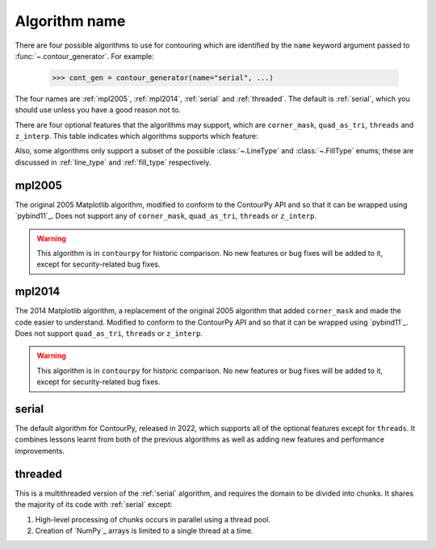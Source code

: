 Algorithm name
--------------

There are four possible algorithms to use for contouring which are identified by the ``name``
keyword argument passed to :func:`~.contour_generator`. For example:

  >>> cont_gen = contour_generator(name="serial", ...)

The four names are :ref:`mpl2005`, :ref:`mpl2014`, :ref:`serial` and :ref:`threaded`.
The default is :ref:`serial`, which you should use unless you have a good reason not to.

There are four optional features that the algorithms may support, which are ``corner_mask``,
``quad_as_tri``, ``threads`` and ``z_interp``. This table indicates which algorithms supports which
feature:

.. name_supports::

Also, some algorithms only support a subset of the possible :class:`~.LineType`
and :class:`~.FillType` enums; these are discussed in :ref:`line_type` and :ref:`fill_type`
respectively.

.. _mpl2005:

mpl2005
^^^^^^^

The original 2005 Matplotlib algorithm, modified to conform to the ContourPy API and so that it
can be wrapped using `pybind11`_. Does not support any of ``corner_mask``, ``quad_as_tri``,
``threads`` or ``z_interp``.

.. warning::

   This algorithm is in ``contourpy`` for historic comparison. No new features or bug fixes will be
   added to it, except for security-related bug fixes.

.. _mpl2014:

mpl2014
^^^^^^^

The 2014 Matplotlib algorithm, a replacement of the original 2005 algorithm that added
``corner_mask`` and made the code easier to understand.  Modified to conform to the ContourPy
API and so that it can be wrapped using `pybind11`_.  Does not support ``quad_as_tri``, ``threads``
or ``z_interp``.

.. warning::

   This algorithm is in ``contourpy`` for historic comparison. No new features or bug fixes will be
   added to it, except for security-related bug fixes.

.. _serial:

serial
^^^^^^

The default algorithm for ContourPy, released in 2022, which supports all of the optional
features except for ``threads``. It combines lessons learnt from both of the previous algorithms as
well as adding new features and performance improvements.

.. _threaded:

threaded
^^^^^^^^

This is a multithreaded version of the :ref:`serial` algorithm, and requires the domain to be divided
into chunks.  It shares the majority of its code with :ref:`serial` except:

#. High-level processing of chunks occurs in parallel using a thread pool.
#. Creation of `NumPy`_ arrays is limited to a single thread at a time.
